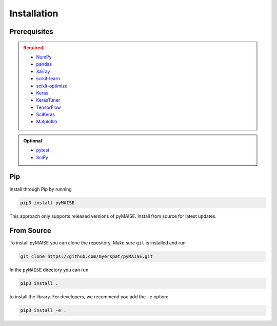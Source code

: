 ============
Installation
============

.. _prerequisites:

-------------
Prerequisites
-------------

.. admonition:: Required
   :class: error

   - `NumPy <https://numpy.org/>`_
   
   - `pandas <https://pandas.pydata.org/>`_

   - `Xarray <https://docs.xarray.dev/en/stable/index.html>`_

   - `scikit-learn <https://scikit-learn.org/stable/index.html>`_

   - `scikit-optimize <https://scikit-optimize.github.io/stable/>`_

   - `Keras <https://keras.io>`_

   - `KerasTuner <https://keras.io/keras_tuner/>`_

   - `TensorFlow <https://tensorflow.org>`_

   - `SciKeras <https://adriangb.com/scikeras/stable/>`_

   - `Matplotlib <https://matplotlib.org/stable/>`_

.. admonition:: Optional
   :class: note

   - `pytest <https://docs.pytest/en/7.2.x/contents.html>`_

   - `SciPy <https://scipy.org>`_

---
Pip
---

Install through Pip by running

.. code-block:: sh

   pip3 install pyMAISE

This approach only supports released versions of pyMAISE. Install from source for latest updates.

-----------
From Source
-----------

To install pyMAISE you can clone the repository. Make sure ``git`` is installed and run

.. code-block:: sh

   git clone https://github.com/myerspat/pyMAISE.git

In the ``pyMAISE`` directory you can run 

.. code-block:: sh

   pip3 install .

to install the library. For developers, we recommend you add the ``-e`` option:

.. code-block:: sh

   pip3 install -e .
